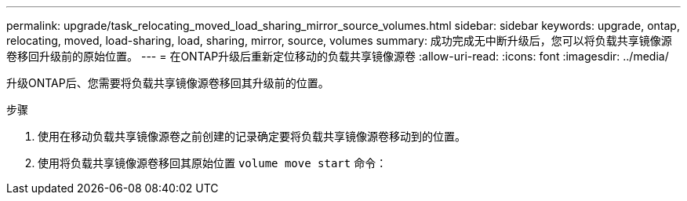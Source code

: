 ---
permalink: upgrade/task_relocating_moved_load_sharing_mirror_source_volumes.html 
sidebar: sidebar 
keywords: upgrade, ontap, relocating, moved, load-sharing, load, sharing, mirror, source, volumes 
summary: 成功完成无中断升级后，您可以将负载共享镜像源卷移回升级前的原始位置。 
---
= 在ONTAP升级后重新定位移动的负载共享镜像源卷
:allow-uri-read: 
:icons: font
:imagesdir: ../media/


[role="lead"]
升级ONTAP后、您需要将负载共享镜像源卷移回其升级前的位置。

.步骤
. 使用在移动负载共享镜像源卷之前创建的记录确定要将负载共享镜像源卷移动到的位置。
. 使用将负载共享镜像源卷移回其原始位置 `volume move start` 命令：

